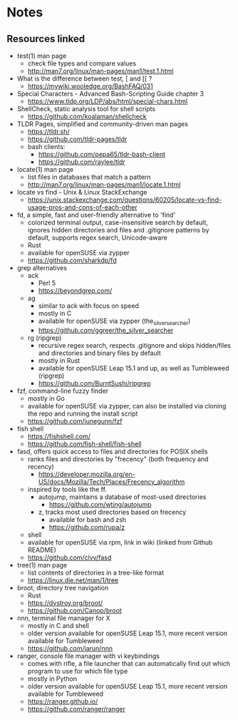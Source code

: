 * Notes
** Resources linked

- test(1) man page
  - check file types and compare values
  - http://man7.org/linux/man-pages/man1/test.1.html
- What is the difference between test, [ and [[ ?
  - https://mywiki.wooledge.org/BashFAQ/031
- Special Characters - Advanced Bash-Scripting Guide chapter 3
  - https://www.tldp.org/LDP/abs/html/special-chars.html
- ShellCheck, static analysis tool for shell scripts
  - https://github.com/koalaman/shellcheck
- TLDR Pages, simplified and community-driven man pages
  - https://tldr.sh/
  - https://github.com/tldr-pages/tldr
  - bash clients:
    - https://github.com/pepa65/tldr-bash-client
    - https://github.com/raylee/tldr
- locate(1) man page
  - list files in databases that match a pattern
  - http://man7.org/linux/man-pages/man1/locate.1.html
- locate vs find - Unix & Linux StackExchange
  - https://unix.stackexchange.com/questions/60205/locate-vs-find-usage-pros-and-cons-of-each-other
- fd, a simple, fast and user-friendly alternative to 'find'
  - colorized terminal output, case-insensitive search by default, ignores hidden directories and files and .gitignore patterns by default, supports regex search, Unicode-aware
  - Rust
  - available for openSUSE via zypper
  - https://github.com/sharkdp/fd
- grep alternatives
  - ack
    - Perl 5
    - https://beyondgrep.com/
  - ag
    - similar to ack with focus on speed
    - mostly in C
    - available for openSUSE via zypper (the_silver_searcher)
    - https://github.com/ggreer/the_silver_searcher
  - rg (ripgrep)
    - recursive regex search, respects .gitignore and skips hidden/files and directories and binary files by default
    - mostly in Rust
    - available for openSUSE Leap 15.1 and up, as well as Tumbleweed (ripgrep)
    - https://github.com/BurntSushi/ripgrep
- fzf, command-line fuzzy finder
  - mostly in Go
  - available for openSUSE via zypper, can also be installed via cloning the repo and running the install script
  - https://github.com/junegunn/fzf
- fish shell
  - https://fishshell.com/
  - https://github.com/fish-shell/fish-shell
- fasd, offers quick access to files and directories for POSIX shells
  - ranks files and directories by "frecency" (both frequency and recency)
    - https://developer.mozilla.org/en-US/docs/Mozilla/Tech/Places/Frecency_algorithm
  - inspired by tools like the ff.
    - autojump, maintains a database of most-used directories
      - https://github.com/wting/autojump
    - z, tracks most used directories based on frecency
      - available for bash and zsh
      - https://github.com/rupa/z
  - shell
  - available for openSUSE via rpm, link in wiki (linked from Github README)
  - https://github.com/clvv/fasd
- tree(1) man page
  - list contents of directories in a tree-like format
  - https://linux.die.net/man/1/tree
- broot, directory tree navigation
  - Rust
  - https://dystroy.org/broot/
  - https://github.com/Canop/broot
- nnn, terminal file manager for X
  - mostly in C and shell
  - older version available for openSUSE Leap 15.1, more recent version available for Tumbleweed
  - https://github.com/jarun/nnn
- ranger, console file manager with vi keybindings
  - comes with rifle, a file launcher that can automatically find out which program to use for which file type
  - mostly in Python
  - older version available for openSUSE Leap 15.1, more recent version available for Tumbleweed
  - https://ranger.github.io/
  - https://github.com/ranger/ranger
